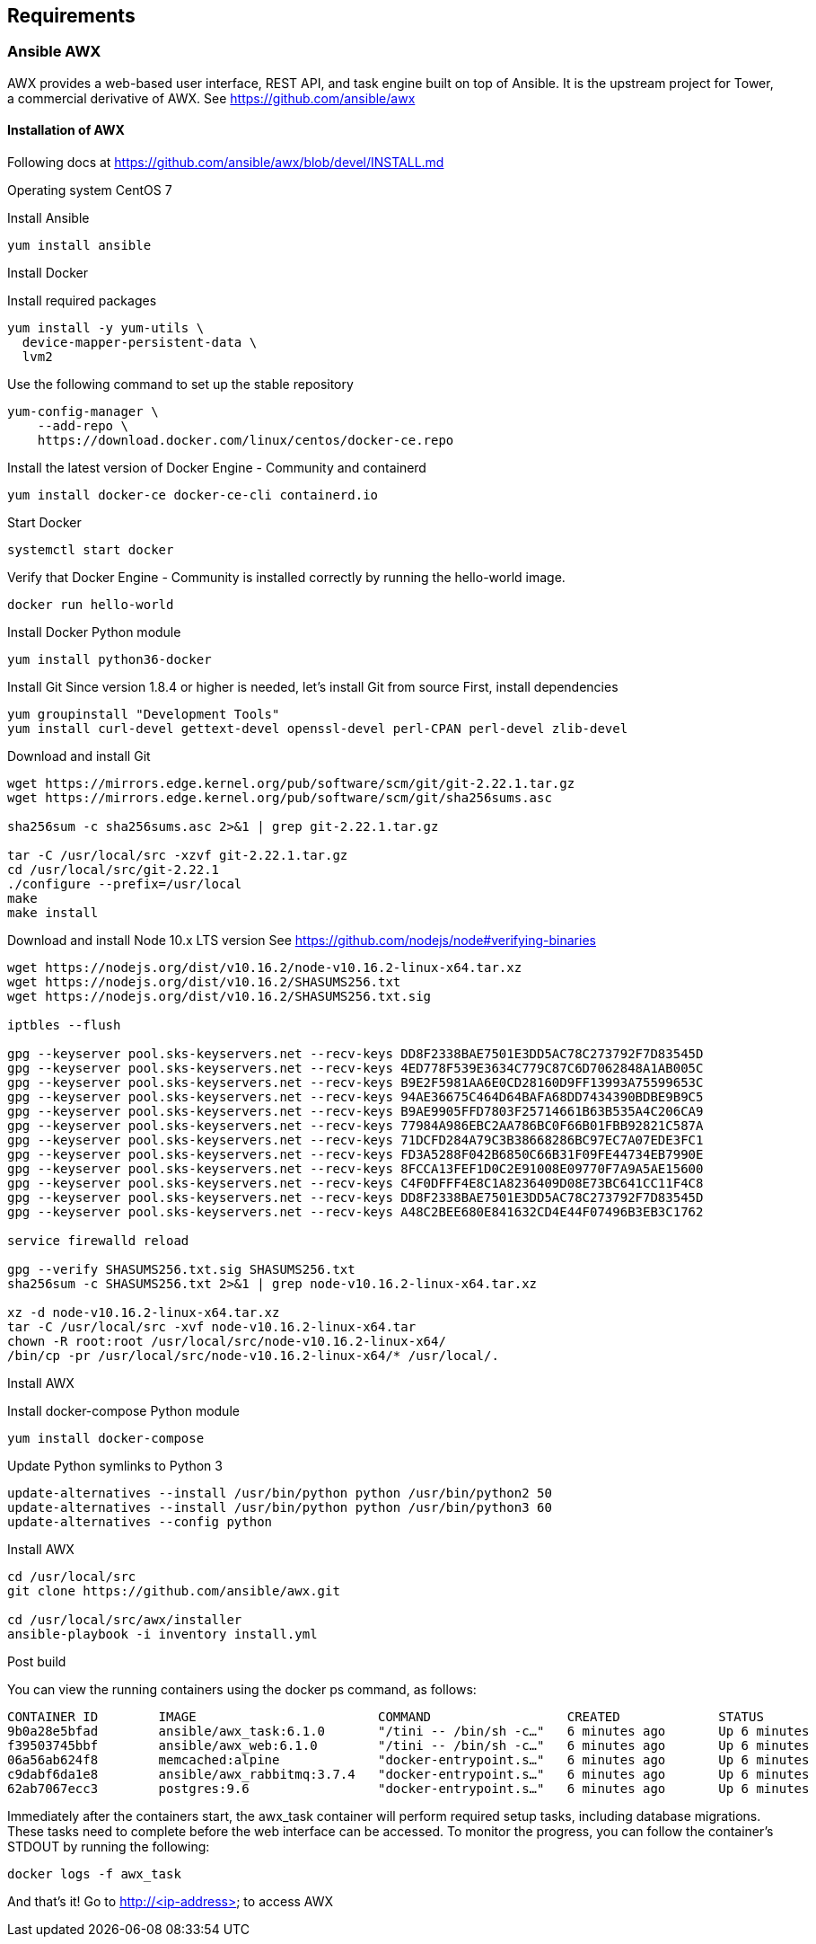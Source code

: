 == Requirements
:page-editUrl: https://github.com/davidsvejda/snow-ansible-docs

=== Ansible AWX

AWX provides a web-based user interface, REST API, and task engine built on top of Ansible. It is the upstream project for Tower, a commercial derivative of AWX.
See https://github.com/ansible/awx

==== Installation of AWX

Following docs at https://github.com/ansible/awx/blob/devel/INSTALL.md

Operating system CentOS 7

Install Ansible

----

yum install ansible

----

Install Docker

Install required packages

----

yum install -y yum-utils \
  device-mapper-persistent-data \
  lvm2

----

Use the following command to set up the stable repository

----

yum-config-manager \
    --add-repo \
    https://download.docker.com/linux/centos/docker-ce.repo

----

Install the latest version of Docker Engine - Community and containerd

----

yum install docker-ce docker-ce-cli containerd.io

----

Start Docker

----

systemctl start docker

----

Verify that Docker Engine - Community is installed correctly by running the hello-world image.

----

docker run hello-world

----

Install Docker Python module

----

yum install python36-docker

----

Install Git
Since version 1.8.4 or higher is needed, let's install Git from source
First, install dependencies 

----

yum groupinstall "Development Tools"
yum install curl-devel gettext-devel openssl-devel perl-CPAN perl-devel zlib-devel

----

Download and install Git

----

wget https://mirrors.edge.kernel.org/pub/software/scm/git/git-2.22.1.tar.gz
wget https://mirrors.edge.kernel.org/pub/software/scm/git/sha256sums.asc

sha256sum -c sha256sums.asc 2>&1 | grep git-2.22.1.tar.gz

tar -C /usr/local/src -xzvf git-2.22.1.tar.gz
cd /usr/local/src/git-2.22.1
./configure --prefix=/usr/local
make
make install

----

Download and install Node 10.x LTS version
See https://github.com/nodejs/node#verifying-binaries

----

wget https://nodejs.org/dist/v10.16.2/node-v10.16.2-linux-x64.tar.xz
wget https://nodejs.org/dist/v10.16.2/SHASUMS256.txt
wget https://nodejs.org/dist/v10.16.2/SHASUMS256.txt.sig

iptbles --flush

gpg --keyserver pool.sks-keyservers.net --recv-keys DD8F2338BAE7501E3DD5AC78C273792F7D83545D
gpg --keyserver pool.sks-keyservers.net --recv-keys 4ED778F539E3634C779C87C6D7062848A1AB005C
gpg --keyserver pool.sks-keyservers.net --recv-keys B9E2F5981AA6E0CD28160D9FF13993A75599653C
gpg --keyserver pool.sks-keyservers.net --recv-keys 94AE36675C464D64BAFA68DD7434390BDBE9B9C5
gpg --keyserver pool.sks-keyservers.net --recv-keys B9AE9905FFD7803F25714661B63B535A4C206CA9
gpg --keyserver pool.sks-keyservers.net --recv-keys 77984A986EBC2AA786BC0F66B01FBB92821C587A
gpg --keyserver pool.sks-keyservers.net --recv-keys 71DCFD284A79C3B38668286BC97EC7A07EDE3FC1
gpg --keyserver pool.sks-keyservers.net --recv-keys FD3A5288F042B6850C66B31F09FE44734EB7990E
gpg --keyserver pool.sks-keyservers.net --recv-keys 8FCCA13FEF1D0C2E91008E09770F7A9A5AE15600
gpg --keyserver pool.sks-keyservers.net --recv-keys C4F0DFFF4E8C1A8236409D08E73BC641CC11F4C8
gpg --keyserver pool.sks-keyservers.net --recv-keys DD8F2338BAE7501E3DD5AC78C273792F7D83545D
gpg --keyserver pool.sks-keyservers.net --recv-keys A48C2BEE680E841632CD4E44F07496B3EB3C1762

service firewalld reload

gpg --verify SHASUMS256.txt.sig SHASUMS256.txt
sha256sum -c SHASUMS256.txt 2>&1 | grep node-v10.16.2-linux-x64.tar.xz

xz -d node-v10.16.2-linux-x64.tar.xz
tar -C /usr/local/src -xvf node-v10.16.2-linux-x64.tar
chown -R root:root /usr/local/src/node-v10.16.2-linux-x64/
/bin/cp -pr /usr/local/src/node-v10.16.2-linux-x64/* /usr/local/.

----

Install AWX


Install docker-compose Python module

----

yum install docker-compose

----


Update Python symlinks to Python 3

----

update-alternatives --install /usr/bin/python python /usr/bin/python2 50
update-alternatives --install /usr/bin/python python /usr/bin/python3 60
update-alternatives --config python

----

Install  AWX

----

cd /usr/local/src
git clone https://github.com/ansible/awx.git

cd /usr/local/src/awx/installer
ansible-playbook -i inventory install.yml

----

Post build

You can view the running containers using the docker ps command, as follows:

----

CONTAINER ID        IMAGE                        COMMAND                  CREATED             STATUS              PORTS                                                 NAMES
9b0a28e5bfad        ansible/awx_task:6.1.0       "/tini -- /bin/sh -c…"   6 minutes ago       Up 6 minutes        8052/tcp                                              awx_task
f39503745bbf        ansible/awx_web:6.1.0        "/tini -- /bin/sh -c…"   6 minutes ago       Up 6 minutes        0.0.0.0:80->8052/tcp                                  awx_web
06a56ab624f8        memcached:alpine             "docker-entrypoint.s…"   6 minutes ago       Up 6 minutes        11211/tcp                                             awx_memcached
c9dabf6da1e8        ansible/awx_rabbitmq:3.7.4   "docker-entrypoint.s…"   6 minutes ago       Up 6 minutes        4369/tcp, 5671-5672/tcp, 15671-15672/tcp, 25672/tcp   awx_rabbitmq
62ab7067ecc3        postgres:9.6                 "docker-entrypoint.s…"   6 minutes ago       Up 6 minutes        5432/tcp                                              awx_postgres

----

Immediately after the containers start, the awx_task container will perform required setup tasks, including database migrations. These tasks need to complete before the web interface can be accessed. To monitor the progress, you can follow the container's STDOUT by running the following:

----

docker logs -f awx_task

----

And that's it! Go to http://<ip-address> to access AWX



